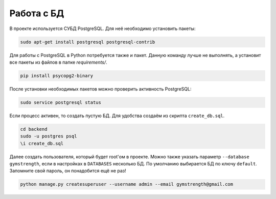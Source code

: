 Работа с БД
===========

В проекте используется СУБД PostgreSQL. Для неё необходимо установить пакеты:

.. code-block:: bash

    sudo apt-get install postgresql postgresql-contrib

Для работы с PostgreSQL в  Python потребуется также и пакет. Данную команду лучше не выполнять, а установит все пакеты
из файлов в папке `requirements/`.

.. code-block:: bash

    pip install psycopg2-binary

После установки необходимых пакетов можно проверить активность PostgreSQL:

.. code-block:: bash

    sudo service postgresql status


Если процесс активен, то создать пустую БД. Для удобства создаём из скрипта ``create_db.sql``.

.. code-block:: bash

    cd backend
    sudo -u postgres psql
    \i create_db.sql

Далее создать пользователя, который будет root'ом в проекте. Можно также указать параметр ``--database gymstrength``,
если в настройках в ``DATABASES`` несколько БД. По умолчанию выбирается БД по ключу ``default``. Запомните свой пароль,
он понадобится ещё не раз!

.. code-block:: bash

    python manage.py createsuperuser --username admin --email gymstrength@gmail.com